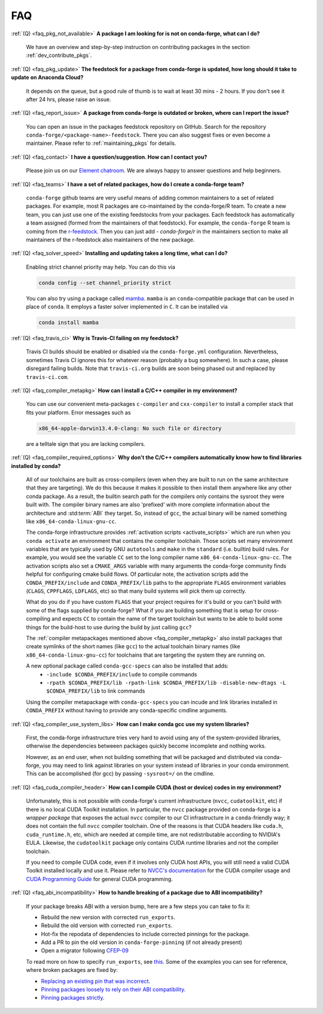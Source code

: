 FAQ
***

.. _faq_pkg_not_available:

:ref:`(Q) <faq_pkg_not_available>` **A package I am looking for is not on conda-forge, what can I do?**

  We have an overview and step-by-step instruction on contributing packages in the section :ref:`dev_contribute_pkgs`.

.. _faq_pkg_update:

:ref:`(Q) <faq_pkg_update>` **The feedstock for a package from conda-forge is updated, how long should it take to update on Anaconda Cloud?**

  It depends on the queue, but a good rule of thumb is to wait at least 30 mins - 2 hours.  If you don't see it after 24 hrs, please raise an issue.

.. _faq_report_issue:

:ref:`(Q) <faq_report_issue>` **A package from conda-forge is outdated or broken, where can I report the issue?**

  You can open an issue in the packages feedstock repository on GitHub. Search for the repository ``conda-forge/<package-name>-feedstock``. There you can also suggest fixes or even become a maintainer. Please refer to :ref:`maintaining_pkgs` for details.

.. _faq_contact:

:ref:`(Q) <faq_contact>` **I have a question/suggestion. How can I contact you?**

  Please join us on our `Element chatroom <https://app.element.io/#/room/#conda-forge:matrix.org>`__. We are always happy to answer questions and help beginners.

.. _faq_teams:

:ref:`(Q) <faq_teams>` **I have a set of related packages, how do I create a conda-forge team?**

  ``conda-forge`` github teams are very useful means of adding common maintainers to a set of related packages. For example, most R packages are co-maintained by the conda-forge/R team.
  To create a new team, you can just use one of the existing feedstocks from your packages. Each feedstock has automatically a team assigned (formed from the maintainers of that feedstock).
  For example, the ``conda-forge`` R team is coming from the `r-feedstock <https://github.com/conda-forge/r-feedstock>`_. Then you can just add `- conda-forge/r` in the maintainers section to
  make all maintainers of the r-feedstock also maintainers of the new package.

.. _faq_solver_speed:

:ref:`(Q) <faq_solver_speed>` **Installing and updating takes a long time, what can I do?**

  Enabling strict channel priority may help. You can do this via

  .. code-block:: bash

    conda config --set channel_priority strict

  You can also try using a package called `mamba <https://github.com/mamba-org/mamba>`__.
  ``mamba`` is an ``conda``-compatible package that can be used in place of ``conda``. It
  employs a faster solver implemented in ``C``. It can be installed via

  .. code-block:: bash

    conda install mamba

.. _faq_travis_ci:

:ref:`(Q) <faq_travis_ci>` **Why is Travis-CI failing on my feedstock?**

  Travis CI builds should be enabled or disabled via the ``conda-forge.yml`` configuration.
  Nevertheless, sometimes Travis CI ignores this for whatever reason (probably a bug somewhere).
  In such a case, please disregard failing builds.
  Note that ``travis-ci.org`` builds are soon being phased out and replaced by ``travis-ci.com``.

.. _faq_compiler_metapkg:

:ref:`(Q) <faq_compiler_metapkg>` **How can I install a C/C++ compiler in my environment?**

  You can use our convenient meta-packages ``c-compiler`` and ``cxx-compiler`` to install a compiler stack that fits your platform. Error messages such as

  .. code-block::

    x86_64-apple-darwin13.4.0-clang: No such file or directory

  are a telltale sign that you are lacking compilers.

.. _faq_compiler_required_options:

:ref:`(Q) <faq_compiler_required_options>` **Why don't the C/C++ compilers automatically know how to find libraries installed by conda?**

  All of our toolchains are built as cross-compilers (even when they are built to run on the same
  architecture that they are targeting).  We do this because it makes it possible to then install
  them anywhere like any other conda package.  As a result, the builtin search path for the
  compilers only contains the sysroot they were built with. The compiler binary names are also
  'prefixed' with more complete information about the architecture and :std:term:`ABI` they target.  So, instead
  of ``gcc``, the actual binary will be named something like ``x86_64-conda-linux-gnu-cc``.

  The conda-forge infrastructure provides :ref:`activation scripts <activate_scripts>` which are run when
  you ``conda activate`` an environment that contains the compiler toolchain.  Those scripts set
  many environment variables that are typically used by GNU ``autotools`` and ``make`` in the
  ``standard`` (i.e. builtin) build rules.  For example, you would see the variable ``CC`` set to
  the long compiler name ``x86_64-conda-linux-gnu-cc``.  The activation scripts also set a
  ``CMAKE_ARGS`` variable with many arguments the conda-forge community finds helpful for
  configuring cmake build flows.  Of particular note, the activation scripts add the
  ``CONDA_PREFIX/include`` and ``CONDA_PREFIX/lib`` paths to the appropriate ``FLAGS`` environment
  variables (``CLAGS``, ``CPPFLAGS``, ``LDFLAGS``, etc) so that many build systems will pick them up correctly.

  What do you do if you have custom ``FLAGS`` that your project requires for it's build or you can't
  build with some of the flags supplied by conda-forge?  What if you are building something that
  is setup for cross-compiling and expects ``CC`` to contain the name of the target toolchain but
  wants to be able to build some things for the build-host to use during the build by just calling
  ``gcc``?

  The :ref:`compiler metapackages mentioned above <faq_compiler_metapkg>` also install packages that
  create symlinks of the short names (like ``gcc``) to the actual toolchain binary names (like
  ``x86_64-conda-linux-gnu-cc``) for toolchains that are targeting the system they are running on.

  A new optional package called ``conda-gcc-specs`` can also be installed that adds:
     * ``-include $CONDA_PREFIX/include`` to compile commands
     * ``-rpath $CONDA_PREFIX/lib -rpath-link $CONDA_PREFIX/lib -disable-new-dtags -L $CONDA_PREFIX/lib`` to link
       commands

  Using the compiler metapackage with ``conda-gcc-specs`` you can incude and link libraries installed
  in ``CONDA_PREFIX`` without having to provide any conda-specific cmdline arguments.

.. _faq_compiler_use_system_libs:

:ref:`(Q) <faq_compiler_use_system_libs>` **How can I make conda gcc use my system libraries?**

  First, the conda-forge infrastructure tries very hard to avoid using any of the system-provided
  libraries, otherwise the dependencies betweeen packages quickly become incomplete and nothing works.

  However, as an end user, when not building something that will be packaged and distributed via
  conda-forge, you may need to link against libraries on your system instead of libraries in your
  conda environment.  This can be accomplished (for gcc) by passing ``-sysroot=/`` on the cmdline.

.. _faq_cuda_compiler_header:

:ref:`(Q) <faq_cuda_compiler_header>` **How can I compile CUDA (host or device) codes in my environment?**

  Unfortunately, this is not possible with conda-forge's current infrastructure (``nvcc``, ``cudatoolkit``, etc) if there is no local CUDA Toolkit installation. In particular, the ``nvcc`` package provided on conda-forge is a *wrapper package* that exposes the actual ``nvcc`` compiler to our CI infrastructure in a ``conda``-friendly way; it does not contain the full ``nvcc`` compiler toolchain. One of the reasons is that CUDA headers like ``cuda.h``, ``cuda_runtime.h``, etc, which are needed at compile time, are not redistributable according to NVIDIA's EULA. Likewise, the ``cudatoolkit`` package only contains CUDA runtime libraries and not the compiler toolchain.

  If you need to compile CUDA code, even if it involves only CUDA host APIs, you will still need a valid CUDA Toolkit installed locally and use it. Please refer to `NVCC's documentation <https://docs.nvidia.com/cuda/cuda-compiler-driver-nvcc/index.html>`_ for the CUDA compiler usage and `CUDA Programming Guide <https://docs.nvidia.com/cuda/cuda-c-programming-guide/index.html>`_ for general CUDA programming.

.. _faq_abi_incompatibility:

:ref:`(Q) <faq_abi_incompatibility>` **How to handle breaking of a package due to ABI incompatibility?**

  If your package breaks ABI with a version bump, here are a few steps you can take to fix it:

  - Rebuild the new version with corrected ``run_exports``.
  - Rebuild the old version with corrected ``run_exports``.
  - Hot-fix the repodata of dependencies to include corrected pinnings for the package.
  - Add a PR to pin the old version in ``conda-forge-pinning`` (if not already present)
  - Open a migrator following `CFEP-09 <https://github.com/conda-forge/cfep/blob/main/cfep-09.md>`_

  To read more on how to specify ``run_exports``, see `this <https://conda-forge.org/docs/maintainer/pinning_deps.html?highlight=run_exports#specifying-run-exports>`_.
  Some of the examples you can see for reference, where broken packages are fixed by:

  - `Replacing an existing pin that was incorrect <https://github.com/conda-forge/conda-forge-repodata-patches-feedstock/pull/217>`_.
  - `Pinning packages loosely to rely on their ABI compatibility <https://github.com/conda-forge/conda-forge-repodata-patches-feedstock/pull/132>`_.
  - `Pinning packages strictly <https://github.com/conda-forge/conda-forge-repodata-patches-feedstock/pull/154>`_.
